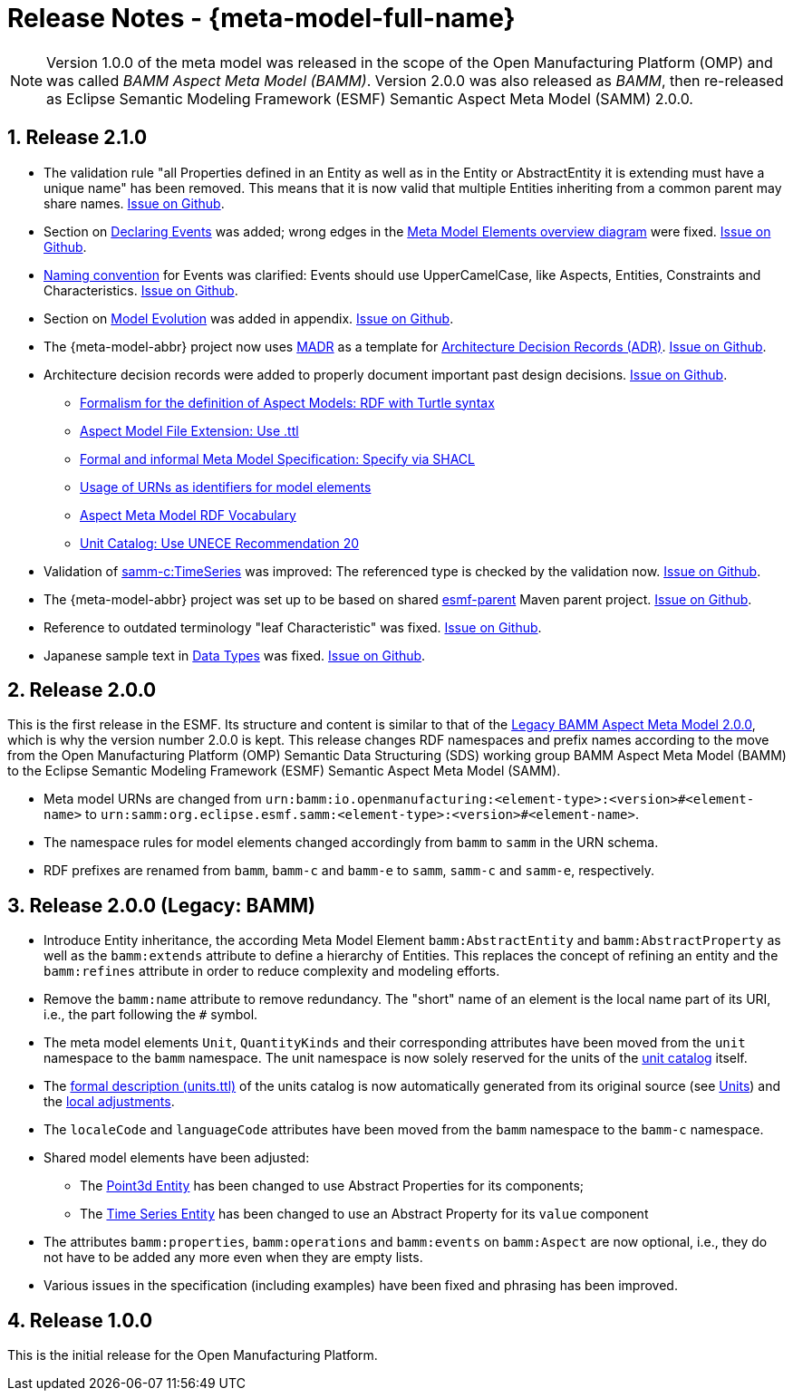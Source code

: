 ////
Copyright (c) 2023 Robert Bosch Manufacturing Solutions GmbH

See the AUTHORS file(s) distributed with this work for additional information regarding authorship. 

This Source Code Form is subject to the terms of the Mozilla Public License, v. 2.0.
If a copy of the MPL was not distributed with this file, You can obtain one at https://mozilla.org/MPL/2.0/
SPDX-License-Identifier: MPL-2.0
////

:page-partial:
:sectnums:

[[release-notes]]
= Release Notes - {meta-model-full-name}

NOTE: Version 1.0.0 of the meta model was released in the scope of the Open Manufacturing Platform (OMP)
and was called _BAMM Aspect Meta Model (BAMM)_. Version 2.0.0 was also released as _BAMM_, then
re-released as Eclipse Semantic Modeling Framework (ESMF) Semantic Aspect Meta Model (SAMM) 2.0.0.

[[samm-2.1.0]]
== Release 2.1.0

* The validation rule "all Properties defined in an Entity as well as in the Entity or
  AbstractEntity it is extending must have a unique name" has been removed. This means that it is
  now valid that multiple Entities inheriting from a common parent may share names.
https://github.com/eclipse-esmf/esmf-semantic-aspect-meta-model/issues/161[Issue on Github].

* Section on xref:samm-specification:ROOT:modeling-guidelines.adoc#declaring-events[Declaring
  Events] was added; wrong edges in the xref:samm-specification:ROOT:meta-model-elements.adoc[Meta
  Model Elements overview diagram] were fixed.
  https://github.com/eclipse-esmf/esmf-semantic-aspect-meta-model/issues/104[Issue on Github].

* xref:samm-specification:ROOT:modeling-guidelines.adoc#naming-rules[Naming convention] for Events
  was clarified: Events should use UpperCamelCase, like Aspects, Entities, Constraints and
  Characteristics. https://github.com/eclipse-esmf/esmf-semantic-aspect-meta-model/issues/147[Issue on Github].

* Section on xref:samm-specification:appendix:model-evolution.adoc[Model Evolution] was added in
  appendix. https://github.com/eclipse-esmf/esmf-semantic-aspect-meta-model/issues/82[Issue on
  Github].

* The {meta-model-abbr} project now uses https://adr.github.io/madr/[MADR] as a template for
  https://github.com/joelparkerhenderson/architecture-decision-record[Architecture Decision Records
  (ADR)]. https://github.com/eclipse-esmf/esmf-semantic-aspect-meta-model/pull/241[Issue on Github].

* Architecture decision records were added to properly document important past design decisions.
  https://github.com/eclipse-esmf/esmf-semantic-aspect-meta-model/pull/243[Issue on Github].
** https://github.com/eclipse-esmf/esmf-semantic-aspect-meta-model/blob/main/documentation/decisions/0001-formalism-for-aspect-models.md[Formalism for the definition of Aspect Models: RDF with Turtle syntax]
** https://github.com/eclipse-esmf/esmf-semantic-aspect-meta-model/blob/main/documentation/decisions/0002-aspect-model-file-extension.md[Aspect
    Model File Extension: Use .ttl]
** https://github.com/eclipse-esmf/esmf-semantic-aspect-meta-model/blob/main/documentation/decisions/0003-meta-model-specification.md[Formal and informal Meta Model Specification: Specify via SHACL]
** https://github.com/eclipse-esmf/esmf-semantic-aspect-meta-model/blob/main/documentation/decisions/0004-urn-as-identifiers.md[Usage
    of URNs as identifiers for model elements]
** https://github.com/eclipse-esmf/esmf-semantic-aspect-meta-model/blob/main/documentation/decisions/0005-rdf-vocabulary.md[Aspect Meta Model RDF Vocabulary]
** https://github.com/eclipse-esmf/esmf-semantic-aspect-meta-model/blob/main/documentation/decisions/0006-unit-catalog.md[Unit Catalog: Use UNECE Recommendation 20]

* Validation of
  xref:samm-specification:ROOT:characteristics#time-series-characteristic[samm-c:TimeSeries] was
  improved: The referenced type is checked by the validation now.
  https://github.com/eclipse-esmf/esmf-sdk/issues/194[Issue on Github].

* The {meta-model-abbr} project was set up to be based on shared
  https://github.com/eclipse-esmf/esmf-parent[esmf-parent] Maven parent project.
  https://github.com/eclipse-esmf/esmf-semantic-aspect-meta-model/issues/219[Issue on Github].

* Reference to outdated terminology "leaf Characteristic" was fixed.
  https://github.com/eclipse-esmf/esmf-semantic-aspect-meta-model/pull/215[Issue on Github].

* Japanese sample text in xref:samm-specification:ROOT:datatypes.adoc[Data Types] was fixed.
  https://github.com/eclipse-esmf/esmf-semantic-aspect-meta-model/issues/172[Issue on Github].


[[samm-2.0.0]]
== Release 2.0.0

This is the first release in the ESMF. Its structure and content is similar to that of the
<<bamm-2.0.0,Legacy BAMM Aspect Meta Model 2.0.0>>, which is why the version number 2.0.0 is kept.
This release changes RDF namespaces and prefix names according to the move from the Open
Manufacturing Platform (OMP) Semantic Data Structuring (SDS) working group BAMM Aspect Meta Model
(BAMM) to the Eclipse Semantic Modeling Framework (ESMF) Semantic Aspect Meta Model (SAMM).

* Meta model URNs are changed from `urn:bamm:io.openmanufacturing:<element-type>:<version>#<element-name>` to `urn:samm:org.eclipse.esmf.samm:<element-type>:<version>#<element-name>`.
* The namespace rules for model elements changed accordingly from `bamm` to `samm` in the URN schema.
* RDF prefixes are renamed from `bamm`, `bamm-c` and `bamm-e` to `samm`, `samm-c` and `samm-e`, respectively.

[[bamm-2.0.0]]
== Release 2.0.0 (Legacy: BAMM)

* Introduce Entity inheritance, the according Meta Model Element `bamm:AbstractEntity` and
  `bamm:AbstractProperty` as well as the `bamm:extends` attribute to define a hierarchy of Entities.
  This replaces the concept of refining an entity and the `bamm:refines` attribute in order to
  reduce complexity and modeling efforts.
* Remove the `bamm:name` attribute to remove redundancy. The "short" name
  of an element is the local name part of its URI, i.e., the part following the `#` symbol.
* The meta model elements `Unit`, `QuantityKinds` and their corresponding attributes have been moved
  from the `unit` namespace to the `bamm` namespace. The unit namespace is now solely reserved for
  the units of the xref:samm-specification:appendix:unitcatalog.adoc#unit-catalog-units[unit
  catalog] itself.
* The
   https://github.com/eclipse-esmf/esmf-semantic-aspect-meta-model/blob/main/src/main/resources/samm/unit/2.0.0/units.ttl[formal
   description (units.ttl)] of the units catalog is now automatically generated from its original
   source (see xref:samm-specification:ROOT:units.adoc[Units]) and the
   https://github.com/eclipse-esmf/esmf-semantic-aspect-meta-model/blob/main/esmf-samm-build-plugin/src/main/resources/custom-units.ttl[local adjustments].
* The `localeCode` and `languageCode` attributes have been moved from the `bamm` namespace to the
  `bamm-c` namespace.
* Shared model elements have been adjusted:
** The xref:samm-specification:ROOT:entities.adoc#point-3d[Point3d Entity] has been changed to use
   Abstract Properties for its components;
** The xref:samm-specification:ROOT:entities.adoc#time-series-entity[Time Series Entity] has been
   changed to use an Abstract Property for its `value` component
* The attributes `bamm:properties`, `bamm:operations` and `bamm:events` on `bamm:Aspect` are now
  optional, i.e., they do not have to be added any more even when they are empty lists.
* Various issues in the specification (including examples) have been fixed and phrasing has been improved.

[[bamm-1.0.0]]
== Release 1.0.0

This is the initial release for the Open Manufacturing Platform.
